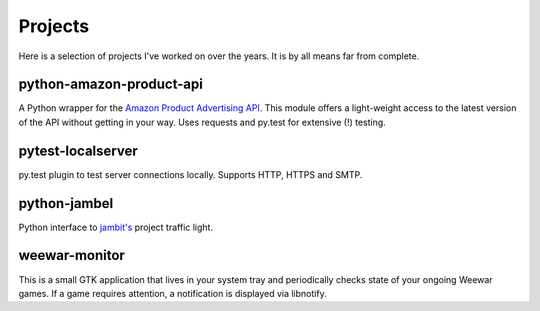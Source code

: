 ========
Projects
========

Here is a selection of projects I've worked on over the years. It is by all means far from complete.

.. _python-amazon-product-api:

python-amazon-product-api
=========================

A Python wrapper for the `Amazon Product Advertising API`_. This module offers a light-weight access to the latest version of the API without getting in your way.
Uses requests and py.test for extensive (!) testing.

.. bitbucket:: https://bitbucket.org/basti/python-amazon-product-api
.. rtfm:: http://python-amazon-product-api.readthedocs.org/en/latest/

.. _Amazon Product Advertising API: https://affiliate-program.amazon.com/gp/advertising/api/detail/main.html

pytest-localserver
==================

py.test plugin to test server connections locally. Supports HTTP, HTTPS and SMTP.

.. bitbucket:: https://bitbucket.org/pytest-dev/pytest-localserver

python-jambel
=============

Python interface to `jambit's <http://jambit.com>`_ project traffic light.

.. github:: https://github.com/jambit/python-jambel

weewar-monitor
==============

This is a small GTK application that lives in your system tray and periodically checks state of your ongoing Weewar games. If a game requires attention, a notification is displayed via libnotify.

.. github:: https://github.com/redtoad/weewar-monitor

